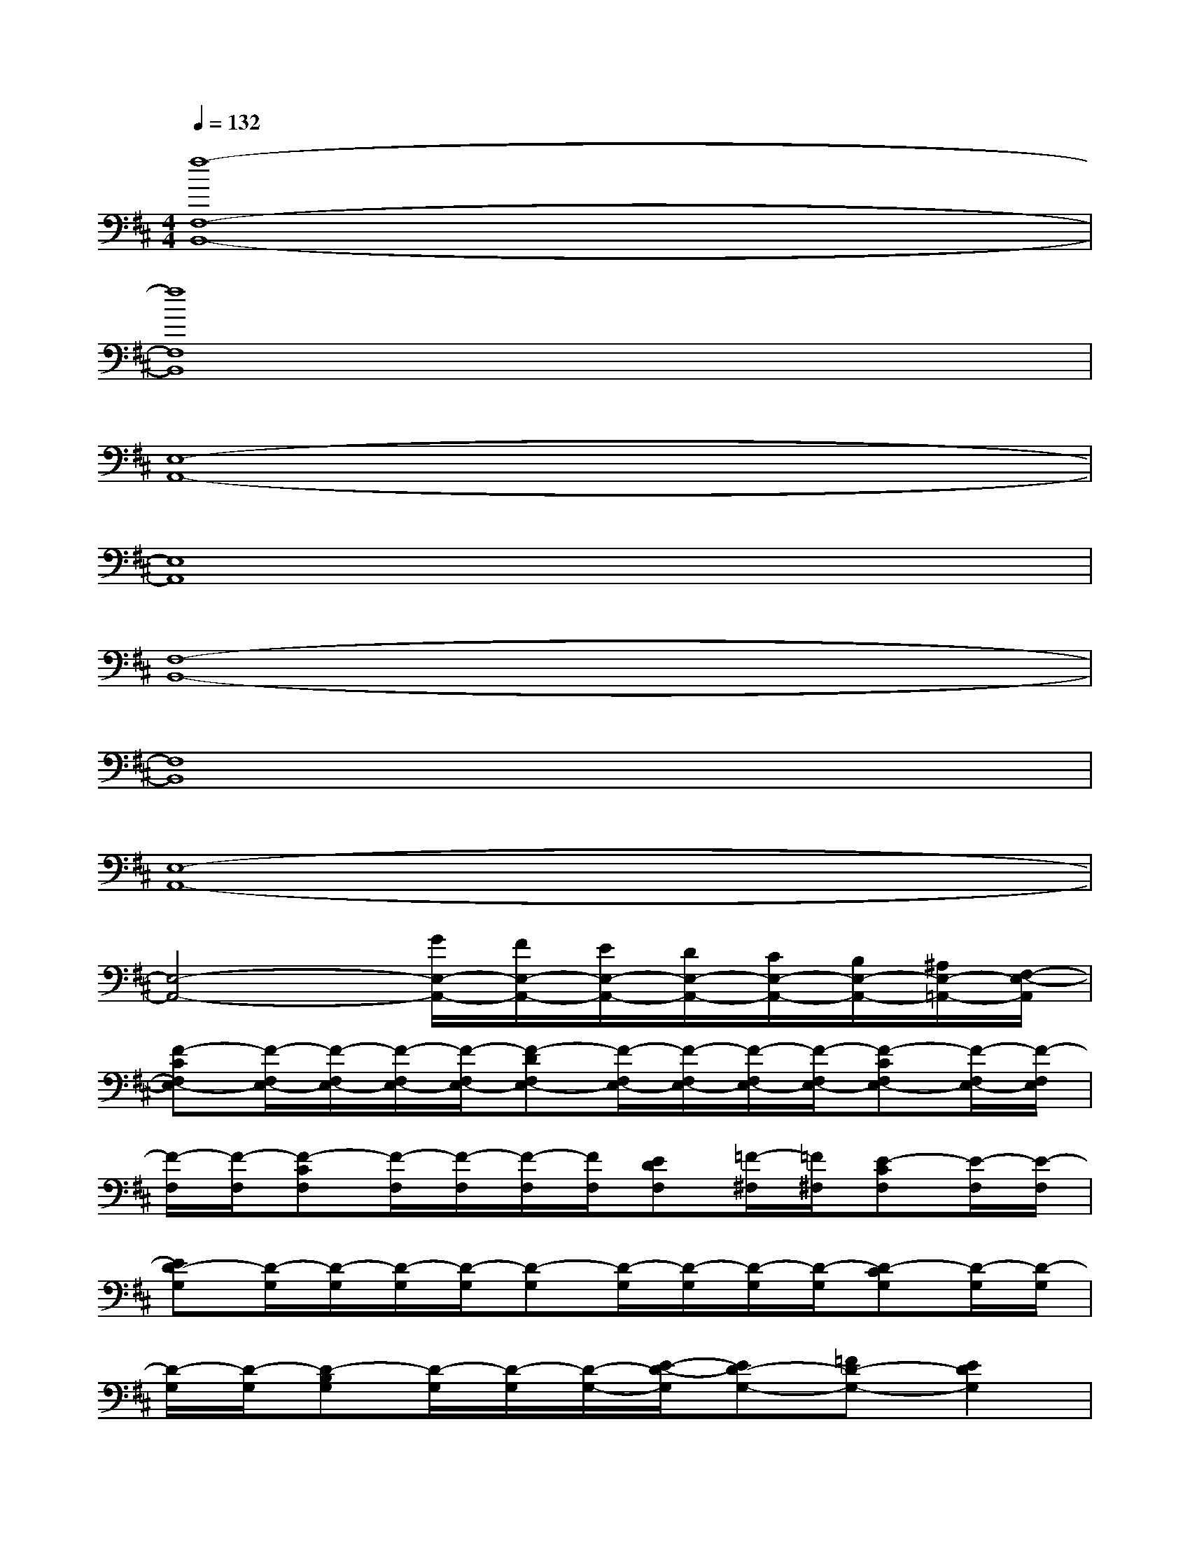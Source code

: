 X:1
T:
M:4/4
L:1/8
Q:1/4=132
K:D%2sharps
V:1
[f8-F,8-B,,8-]|
[f8F,8B,,8]|
[E,8-A,,8-]|
[E,8A,,8]|
[F,8-B,,8-]|
[F,8B,,8]|
[E,8-A,,8-]|
[E,4-A,,4-][G/2E,/2-A,,/2-][F/2E,/2-A,,/2-][E/2E,/2-A,,/2-][D/2E,/2-A,,/2-][C/2E,/2-A,,/2-][B,/2E,/2-A,,/2-][^A,/2E,/2-=A,,/2-][F,/2-E,/2-A,,/2]|
[F-CF,E,-][F/2-F,/2E,/2-][F/2-F,/2E,/2-][F/2-F,/2E,/2-][F/2-F,/2E,/2-][F-DF,E,-][F/2-F,/2E,/2-][F/2-F,/2E,/2-][F/2-F,/2E,/2-][F/2-F,/2E,/2-][F-CF,E,-][F/2-F,/2E,/2-][F/2-F,/2E,/2]|
[F/2-F,/2][F/2-F,/2][F-CF,][F/2-F,/2][F/2-F,/2][F/2-F,/2][F/2F,/2][EDF,][=F/2-^F,/2][=F/2^F,/2][E-CF,][E/2-F,/2][E/2-F,/2]|
[ED-G,][D/2-G,/2][D/2-G,/2][D/2-G,/2][D/2-G,/2][D-G,][D/2-G,/2][D/2-G,/2][D/2-G,/2][D/2-G,/2][D-CG,][D/2-G,/2][D/2-G,/2]|
[D/2-G,/2][D/2-G,/2][D-B,G,][D/2-G,/2][D/2-G,/2][D/2-G,/2-][E/2-D/2-G,/2][ED-G,-][=FD-G,-][E2D2G,2]|
[^F-CF,][F/2-F,/2][F/2-F,/2][F/2-F,/2][F/2-F,/2][F-DF,][F/2-F,/2][F/2-F,/2][F/2-F,/2][F/2-F,/2][F-CF,][F/2-F,/2][F/2-F,/2]|
[F/2-F,/2][F/2-F,/2][F-CF,][F/2-F,/2][F/2-F,/2][F/2-F,/2][F/2F,/2][EDF,][=F/2-^F,/2][=F/2^F,/2][E-CF,][E/2-F,/2][E/2-F,/2]|
[ED-G,][D/2-G,/2][D/2-G,/2][D/2-G,/2][D/2-G,/2][D-G,][D/2-G,/2][D/2-G,/2][D/2-G,/2][D/2-G,/2][D-CG,][D/2-G,/2][D/2-G,/2]|
[D4B,4-G,4-][EB,-G,-][=FB,-G,-][E2B,2G,2]